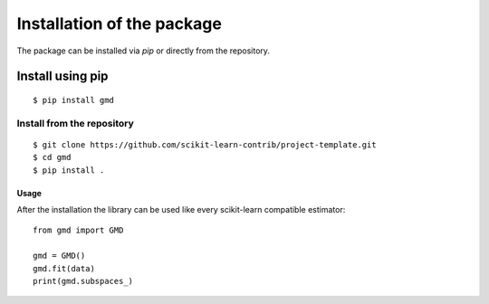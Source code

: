 ###########################
Installation of the package
###########################

The package can be installed via `pip` or directly from the
repository.

Install using pip
-----------------

::

    $ pip install gmd


Install from the repository
===========================

::

    $ git clone https://github.com/scikit-learn-contrib/project-template.git
    $ cd gmd
    $ pip install .


Usage
#####

After the installation the library can be used like every scikit-learn
compatible estimator::

    from gmd import GMD

    gmd = GMD()
    gmd.fit(data)
    print(gmd.subspaces_)
